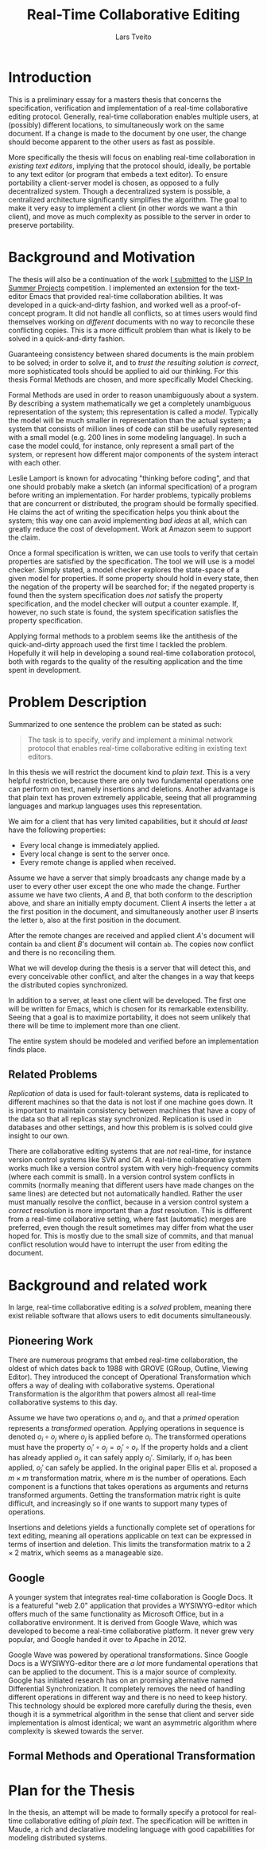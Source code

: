 #+TITLE: Real-Time Collaborative Editing
#+AUTHOR: Lars Tveito
#+EMAIL: larstvei@ifi.uio.no
#+OPTIONS: num:3 H:5 todo:nil
#+LaTeX_CLASS_OPTIONS: [USenglish]
#+LATEX_HEADER: \usepackage[backend=biber,bibencoding=utf8]{biblatex}
#+LATEX_HEADER: \usepackage{parskip, inconsolata, msc}
#+LATEX_HEADER: \bibliography{ref}
#+LaTeX_HEADER: \urlstyle{sf}

#+LaTeX: \renewcommand\href[2]{#2\footnote{\url{#1}}}

* Introduction

  This is a preliminary essay for a masters thesis that concerns the
  specification, verification and implementation of a real-time collaborative
  editing protocol. Generally, real-time collaboration enables multiple users,
  at (possibly) different locations, to simultaneously work on the same
  document. If a change is made to the document by one user, the change should
  become apparent to the other users as fast as possible.

  More specifically the thesis will focus on enabling real-time collaboration
  in /existing text editors/, implying that the protocol should, ideally, be
  portable to any text editor (or program that embeds a text editor). To ensure
  portability a client-server model is chosen, as opposed to a fully
  decentralized system. Though a decentralized system is
  possible\cite{ellis1989concurrency}, a centralized architecture significantly
  simplifies the algorithm\cite{nichols95}. The goal to make it very easy to
  implement a client (in other words we want a thin client), and move as much
  complexity as possible to the server in order to preserve portability.

* Background and Motivation

  The thesis will also be a continuation of the work [[http://lispinsummerprojects.org/static/summer/231030-sharedbuffer.pdf][I submitted]] to the [[http://lispinsummerprojects.org/][LISP
  In Summer Projects]] competition. I implemented an extension for the
  text-editor Emacs that provided real-time collaboration abilities. It was
  developed in a quick-and-dirty fashion, and worked well as a
  proof-of-concept program. It did not handle all conflicts, so at times users
  would find themselves working on /different/ documents with no way to
  reconcile these conflicting copies. This is a more difficult problem than
  what is likely to be solved in a quick-and-dirty fashion.

  Guaranteeing consistency between shared documents is the main problem to be
  solved; in order to solve it, and to /trust the resulting solution is
  correct/, more sophisticated tools should be applied to aid our thinking.
  For this thesis Formal Methods are chosen, and more specifically Model
  Checking.

  Formal Methods are used in order to reason unambiguously about a system. By
  describing a system mathematically we get a completely unambiguous
  representation of the system; this representation is called a /model/.
  Typically the model will be much smaller in representation than the actual
  system; a system that consists of million lines of code can still be
  usefully represented with a small model (e.g. 200 lines in some modeling
  language). In such a case the model could, for instance, only represent a
  small part of the system, or represent how different major components of the
  system interact with each other.

  Leslie Lamport is known for advocating "thinking before
  coding"\cite{Lamport:2002}, and that one should probably make a sketch (an
  informal specification) of a program before writing an implementation. For
  harder problems, typically problems that are concurrent or distributed, the
  program should be formally specified. He claims the act of writing the
  specification helps you think about the system; this way one can avoid
  implementing /bad ideas/ at all, which can greatly reduce the cost of
  development. Work at Amazon seem to support the claim\cite{amazon}.

  Once a formal specification is written, we can use tools to verify that
  certain properties are satisfied by the specification. The tool we will use
  is a model checker. Simply stated, a model checker explores the state-space
  of a given model for properties. If some property should hold in every
  state, then the negation of the property will be searched for; if the
  negated property is found then the system specification does /not/ satisfy
  the property specification, and the model checker will output a counter
  example. If, however, no such state is found, the system specification
  satisfies the property specification.

  Applying formal methods to a problem seems like the antithesis of the
  quick-and-dirty approach used the first time I tackled the problem.
  Hopefully it will help in developing a sound real-time collaboration
  protocol, both with regards to the quality of the resulting application and
  the time spent in development.

  # An important note for model checking is that it can only verify finite state
  # systems; if one where to search an infinite state space for a
  # counter-example the search obviously would not terminate unless such an
  # counter-example was found.

  # The problem of real-time collaboration seems a good fit for formal methods,
  # seeing that it is a highly concurrent and distributed problem.

  # There are several techniques for doing this, we will solely explore the use
  # of Model Checking. Properties can be expressed in some logic, we will /LTL/
  # (Linear Time Logic)

  # Our problem seems like a good fit for formal methods, because it is
  # sufficiently complex and hard to reason about that we need tools to

* Problem Description

  Summarized to one sentence the problem can be stated as such:

  #+BEGIN_QUOTE
  The task is to specify, verify and implement a minimal network protocol that
  enables real-time collaborative editing in existing text editors.
  #+END_QUOTE

  In this thesis we will restrict the document kind to /plain text/. This is a
  very helpful restriction, because there are only two fundamental operations
  one can perform on text, namely insertions and deletions. Another advantage
  is that plain text has proven extremely applicable, seeing that all
  programming languages and markup languages uses this representation.

  We aim for a client that has very limited capabilities, but it should /at
  least/ have the following properties:
  - Every local change is immediately applied.
  - Every local change is sent to the server once.
  - Every remote change is applied when received.

  Assume we have a server that simply broadcasts any change made by a user to
  every other user except the one who made the change. Further assume we have
  two clients, /A/ and /B/, that both conform to the description above, and
  share an initially empty document. Client /A/ inserts the letter =a= at the
  first position in the document, and simultaneously another user /B/ inserts
  the letter =b=, also at the first position in the document.

  After the remote changes are received and applied client /A/'s document will
  contain =ba= and client /B/'s document will contain =ab=. The copies now
  conflict and there is no reconciling them.
  
  #+INCLUDE: "./simple-broadcasting-server.tex"

  What we will develop during the thesis is a server that will detect this,
  and every conceivable other conflict, and alter the changes in a way that
  keeps the distributed copies synchronized.

  In addition to a server, at least one client will be developed. The first
  one will be written for Emacs, which is chosen for its remarkable
  extensibility. Seeing that a goal is to maximize portability, it does not
  seem unlikely that there will be time to implement more than one client.

  The entire system should be modeled and verified before an implementation
  finds place.

** Related Problems

   /Replication/ of data is used for fault-tolerant systems, data is replicated
   to different machines so that the data is not lost if one machine goes down.
   It is important to maintain consistency between machines that have a copy of
   the data so that all replicas stay synchronized. Replication is used in
   databases and other settings, and how this problem is is solved could give
   insight to our own.

   There are collaborative editing systems that are /not/ real-time, for
   instance version control systems like SVN and Git. A real-time collaborative
   system works much like a version control system with very high-frequency
   commits (where each commit is small). In a version control system conflicts
   in commits (normally meaning that different users have made changes on the
   same lines) are detected but not automatically handled. Rather the user must
   manually resolve the conflict, because in a version control system a
   /correct/ resolution is more important than a /fast/ resolution. This is
   different from a real-time collaborative setting, where fast (automatic)
   merges are preferred, even though the result sometimes may differ from what
   the user hoped for. This is mostly due to the small size of commits, and
   that manual conflict resolution would have to interrupt the user from
   editing the document.

* Background and related work

  In large, real-time collaborative editing is a /solved/ problem, meaning
  there exist reliable software that allows users to edit documents
  simultaneously.

** Pioneering Work

   There are numerous programs that embed real-time collaboration, the oldest
   of which dates back to 1988\cite{ellis1989concurrency} with GROVE (GRoup,
   Outline, Viewing Editor). They introduced the concept of Operational
   Transformation which offers a way of dealing with collaborative systems.
   Operational Transformation is the algorithm that powers almost all real-time
   collaborative systems to this day.

   Assume we have two operations $o_i$ and $o_j$, and that a /primed/ operation
   represents a /transformed/ operation. Applying operations in sequence is
   denoted $o_i \circ o_j$ where $o_j$ is applied before $o_i$. The transformed
   operations must have the property $o_i' \circ o_j = o_j' \circ o_i$. If the
   property holds and a client has already applied $o_j$, it can safely apply
   $o_i'$. Similarly, if $o_i$ has been applied, $o_j'$ can safely be applied.
   In the original paper Ellis et al. proposed a $m \times m$ transformation
   matrix, where $m$ is the number of operations. Each component is a functions
   that takes operations as arguments and returns transformed arguments.
   Getting the transformation matrix right is quite difficult, and increasingly
   so if one wants to support many types of operations.

   Insertions and deletions yields a functionally complete set of operations
   for text editing, meaning all operations applicable on text can be expressed
   in terms of insertion and deletion. This limits the transformation matrix to
   a $2 \times 2$ matrix, which seems as a manageable size.

** Google

   A younger system that integrates real-time collaboration is Google Docs. It
   is a featureful "web 2.0" application\cite{Dekeyser06extendinggoogle} that
   provides a WYSIWYG-editor which offers much of the same functionality as
   Microsoft Office, but in a collaborative environment. It is derived from
   Google Wave, which was developed to become a real-time collaborative
   platform. It never grew very popular, and Google handed it over to Apache
   in 2012.

   Google Wave was powered by operational transformations\cite{WaveOT}. Since
   Google Docs is a WYSIWYG-editor there are /a lot/ more fundamental
   operations that can be applied to the document. This is a major source of
   complexity. Google has initiated research has on an promising alternative
   named Differential Synchronization\cite{Fraser:09}. It completely removes
   the need of handling different operations in different way and there is no
   need to keep history. This technology should be explored more carefully
   during the thesis, even though it is a symmetrical algorithm in the sense
   that client and server side implementation is almost identical; we want an
   asymmetric algorithm where complexity is skewed towards the server.

** Formal Methods and Operational Transformation

* Plan for the Thesis

  In the thesis, an attempt will be made to formally specify a protocol for
  real-time collaborative editing of /plain text/. The specification will be
  written in Maude, a rich and declarative modeling language with good
  capabilities for modeling distributed systems.

  #+LaTeX: \printbibliography
* COMMENT Local variables
  # Local Variables:
  # eval: (add-hook 'after-save-hook 'org-latex-export-to-latex nil t)
  # eval: (compile "latexmk -pdf -pvc -pdflatex='pdflatex -shell-escape -interaction nonstopmode'")
  # End:
